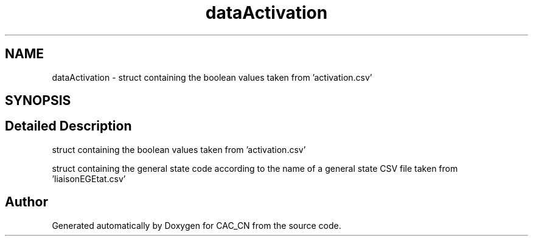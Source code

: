 .TH "dataActivation" 3 "Version 1.1" "CAC_CN" \" -*- nroff -*-
.ad l
.nh
.SH NAME
dataActivation \- struct containing the boolean values taken from 'activation\&.csv'  

.SH SYNOPSIS
.br
.PP
.SH "Detailed Description"
.PP 
struct containing the boolean values taken from 'activation\&.csv' 

struct containing the general state code according to the name of a general state CSV file taken from 'liaisonEGEtat\&.csv' 

.SH "Author"
.PP 
Generated automatically by Doxygen for CAC_CN from the source code\&.

